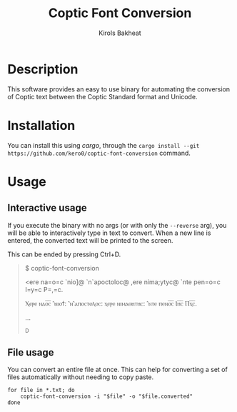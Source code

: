 #+title: Coptic Font Conversion
#+author: Kirols Bakheat

* Description
This software provides an easy to use binary for automating the conversion of Coptic text between the Coptic Standard format and Unicode.

* Installation
You can install this using /cargo/, through the =cargo install --git https://github.com/kero0/coptic-font-conversion= command.
#+todo: Add pre-built binaries to github releases
* Usage
** Interactive usage
If you execute the binary with no args (or with only the =--reverse= arg), you will be able to interactively type in text to convert.
When a new line is entered, the converted text will be printed to the screen.

This can be ended by pressing Ctrl+D.

    #+begin_quote
    $ coptic-font-conversion
    
      <ere na=o=c `nio]@ `n`apoctoloc@ ,ere nima;ytyc@ `nte pen=o=c I=y=c P=,=c.
      
      Ⲭⲉⲣⲉ ⲛⲁⲟ̅ⲥ̅ ⳿ⲛⲓⲟϯ: ⳿ⲛ⳿ⲁⲡⲟⲥⲧⲟⲗⲟⲥ: ⲭⲉⲣⲉ ⲛⲓⲙⲁⲑⲏⲧⲏⲥ: ⳿ⲛⲧⲉ ⲡⲉⲛⲟ̅ⲥ̅ Ⲓⲏ̅ⲥ̅ Ⲡⲭ̅ⲥ̅.
      
      ...
      
      ^D
    #+end_quote

** File usage
You can convert an entire file at once. This can help for converting a set of files automatically without needing to copy paste.
#+begin_src shell
for file in *.txt; do
    coptic-font-conversion -i "$file" -o "$file.converted"
done
#+end_src
